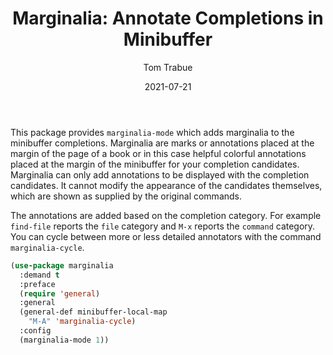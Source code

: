 #+TITLE:    Marginalia: Annotate Completions in Minibuffer
#+AUTHOR:   Tom Trabue
#+EMAIL:    tom.trabue@gmail.com
#+DATE:     2021-07-21
#+TAGS:
#+STARTUP: fold

This package provides =marginalia-mode= which adds marginalia to the minibuffer
completions. Marginalia are marks or annotations placed at the margin of the
page of a book or in this case helpful colorful annotations placed at the margin
of the minibuffer for your completion candidates. Marginalia can only add
annotations to be displayed with the completion candidates. It cannot modify the
appearance of the candidates themselves, which are shown as supplied by the
original commands.

The annotations are added based on the completion category. For example
=find-file= reports the =file= category and =M-x= reports the =command=
category. You can cycle between more or less detailed annotators with the
command =marginalia-cycle=.

#+begin_src emacs-lisp
  (use-package marginalia
    :demand t
    :preface
    (require 'general)
    :general
    (general-def minibuffer-local-map
      "M-A" 'marginalia-cycle)
    :config
    (marginalia-mode 1))
#+end_src
